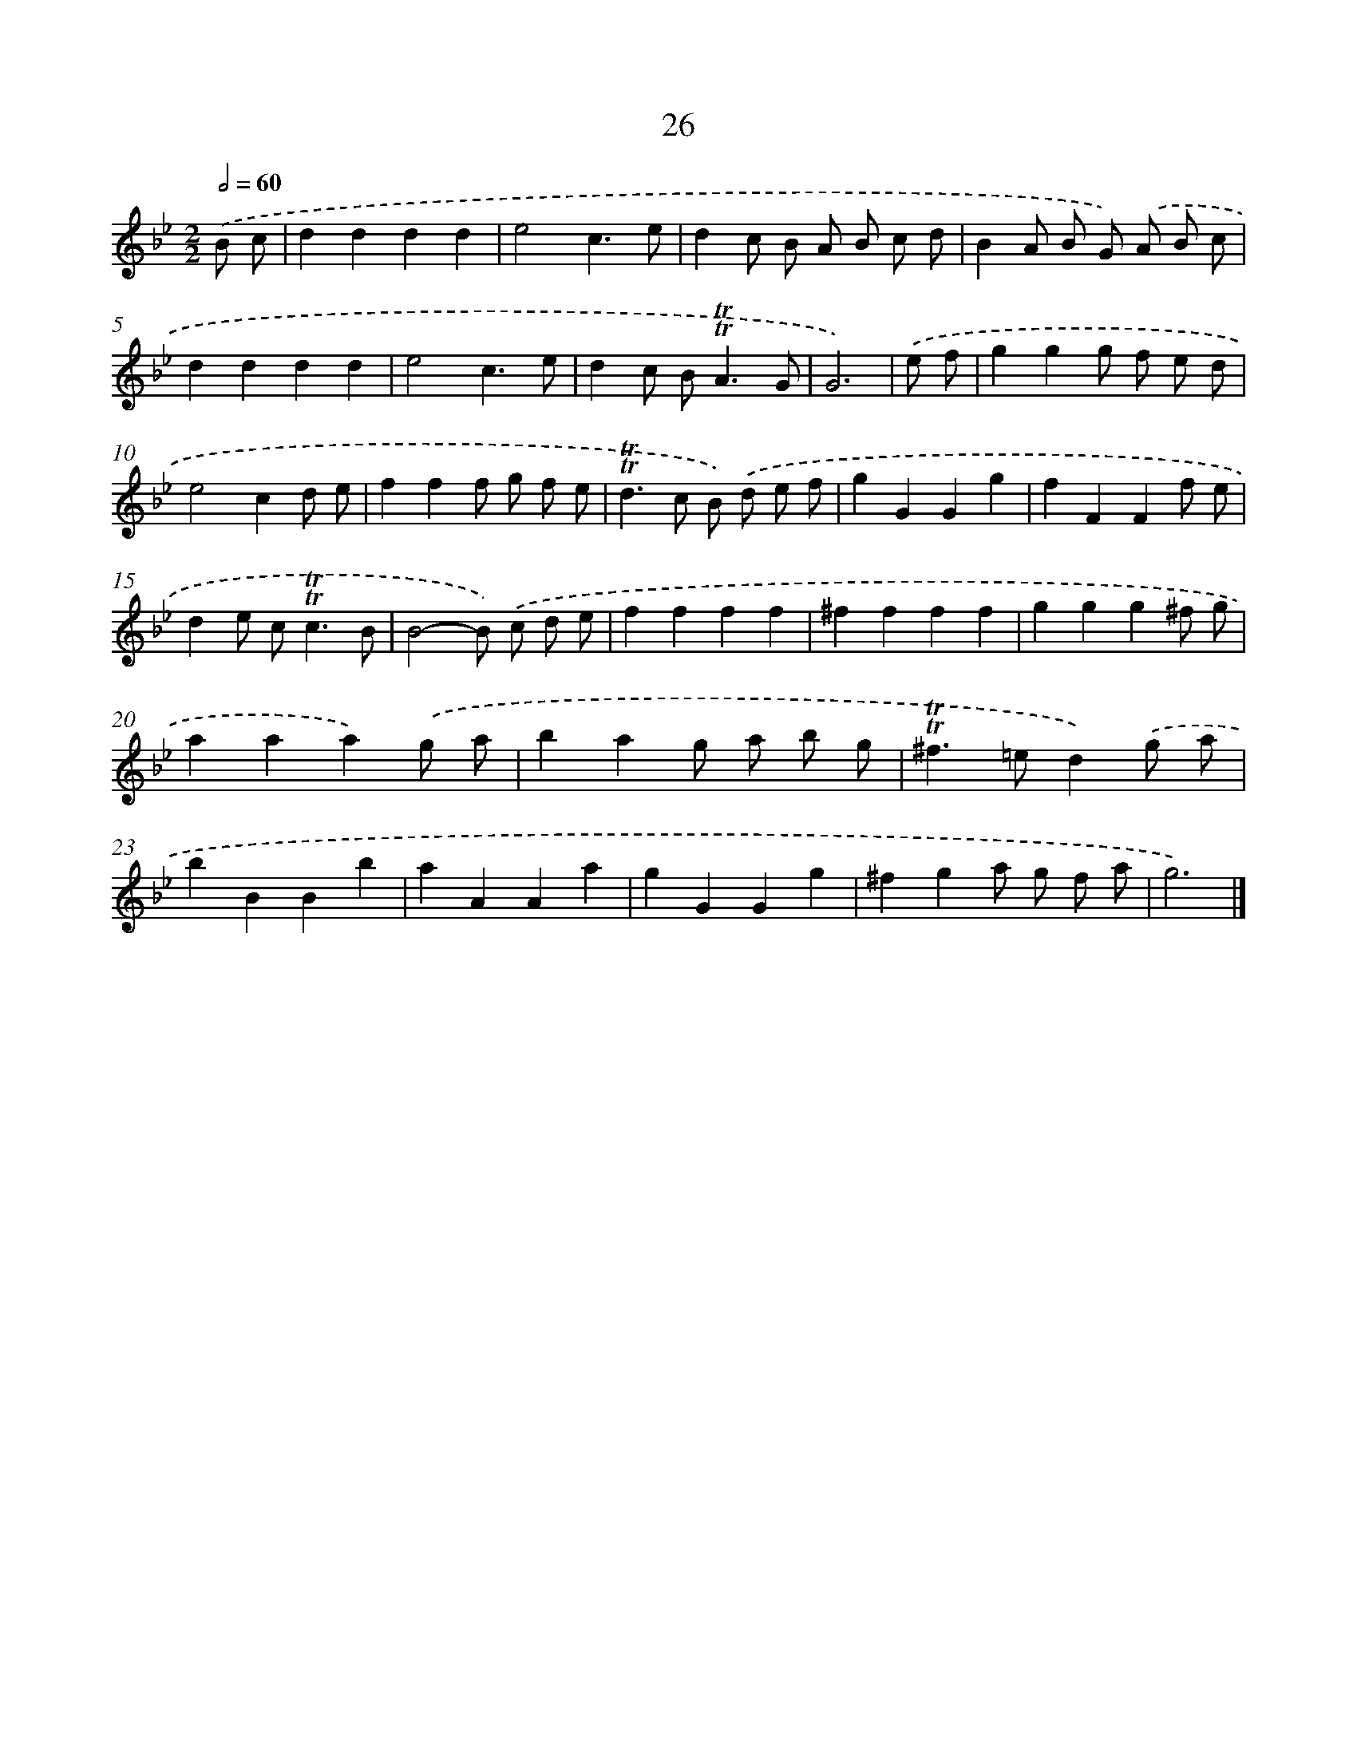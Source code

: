 X: 16110
T: 26
%%abc-version 2.0
%%abcx-abcm2ps-target-version 5.9.1 (29 Sep 2008)
%%abc-creator hum2abc beta
%%abcx-conversion-date 2018/11/01 14:38:00
%%humdrum-veritas 2991433210
%%humdrum-veritas-data 3772166221
%%continueall 1
%%barnumbers 0
L: 1/4
M: 2/2
Q: 1/2=60
K: Bb clef=treble
.('B/ c/ [I:setbarnb 1]|
dddd |
e2c3/e/ |
dc/ B/ A/ B/ c/ d/ |
BA/ B/ G/) .('A/ B/ c/ |
dddd |
e2c3/e/ |
dc/ B<!trill!!trill!AG/ |
G3) |
.('e/ f/ [I:setbarnb 9]|
ggg/ f/ e/ d/ |
e2cd/ e/ |
fff/ g/ f/ e/ |
!trill!!trill!d>c B/) .('d/ e/ f/ |
gGGg |
fFFf/ e/ |
de/ c<!trill!!trill!cB/ |
B2-B/) .('c/ d/ e/ |
ffff |
^ffff |
ggg^f/ g/ |
aaa).('g/ a/ |
bag/ a/ b/ g/ |
!trill!!trill!^f>=ed).('g/ a/ |
bBBb |
aAAa |
gGGg |
^fga/ g/ f/ a/ |
g3) |]
